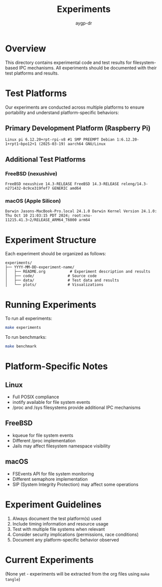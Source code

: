 #+TITLE: Experiments
#+AUTHOR: aygp-dr
#+OPTIONS: toc:t num:nil

* Overview

This directory contains experimental code and test results for filesystem-based IPC mechanisms. All experiments should be documented with their test platforms and results.

* Test Platforms

Our experiments are conducted across multiple platforms to ensure portability and understand platform-specific behaviors:

** Primary Development Platform (Raspberry Pi)
#+begin_src
Linux pi 6.12.20+rpt-rpi-v8 #1 SMP PREEMPT Debian 1:6.12.20-1+rpt1~bpo12+1 (2025-03-19) aarch64 GNU/Linux
#+end_src

** Additional Test Platforms

*** FreeBSD (nexushive)
#+begin_src
FreeBSD nexushive 14.3-RELEASE FreeBSD 14.3-RELEASE releng/14.3-n271432-8c9ce319fef7 GENERIC amd64
#+end_src

*** macOS (Apple Silicon)
#+begin_src
Darwin Jasons-MacBook-Pro.local 24.1.0 Darwin Kernel Version 24.1.0: Thu Oct 10 21:03:15 PDT 2024; root:xnu-11215.41.3~2/RELEASE_ARM64_T6000 arm64
#+end_src

* Experiment Structure

Each experiment should be organized as follows:

#+begin_src
experiments/
├── YYYY-MM-DD-experiment-name/
│   ├── README.org           # Experiment description and results
│   ├── code/               # Source code
│   ├── data/               # Test data and results
│   └── plots/              # Visualizations
#+end_src

* Running Experiments

To run all experiments:
#+begin_src bash
make experiments
#+end_src

To run benchmarks:
#+begin_src bash
make benchmark
#+end_src

* Platform-Specific Notes

** Linux
- Full POSIX compliance
- inotify available for file system events
- /proc and /sys filesystems provide additional IPC mechanisms

** FreeBSD
- kqueue for file system events
- Different /proc implementation
- Jails may affect filesystem namespace visibility

** macOS
- FSEvents API for file system monitoring
- Different semaphore implementation
- SIP (System Integrity Protection) may affect some operations

* Experiment Guidelines

1. Always document the test platform(s) used
2. Include timing information and resource usage
3. Test with multiple file systems when relevant
4. Consider security implications (permissions, race conditions)
5. Document any platform-specific behavior observed

* Current Experiments

(None yet - experiments will be extracted from the org files using ~make tangle~)